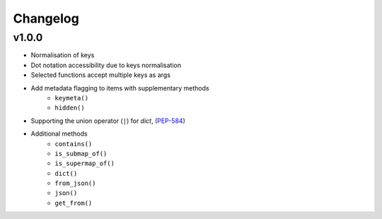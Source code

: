 Changelog
=========

v1.0.0
------

* Normalisation of keys
* Dot notation accessibility due to keys normalisation
* Selected functions accept multiple keys as args
* Add metadata flagging to items with supplementary methods
    - ``keymeta()``
    - ``hidden()``

* Supporting the union operator (``|``) for `dict`, (PEP-584_)
* Additional methods
    - ``contains()``
    - ``is_submap_of()``
    - ``is_supermap_of()``
    - ``dict()``
    - ``from_json()``
    - ``json()``
    - ``get_from()``


.. references
.. _PEP-584: https://www.python.org/dev/peps/pep-0584
